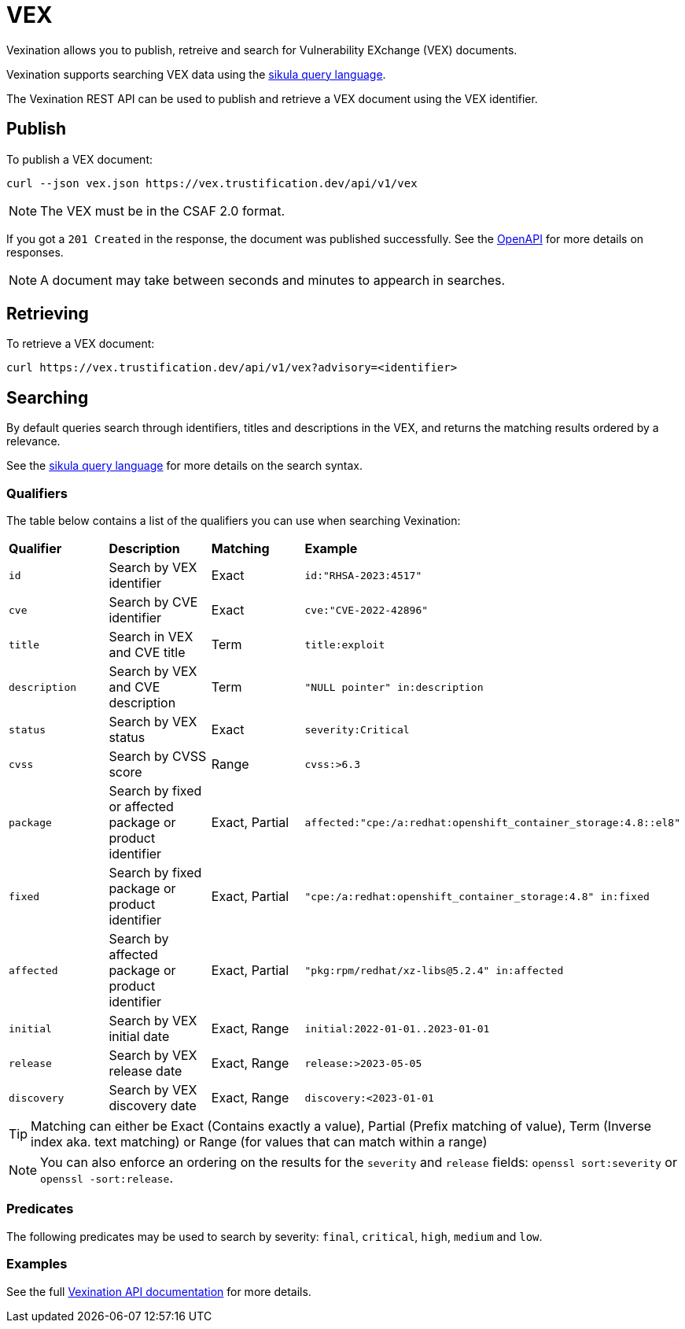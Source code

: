 = VEX

Vexination allows you to publish, retreive and search for Vulnerability EXchange (VEX) documents.

Vexination supports searching VEX data using the xref:search.adoc[sikula query language].

The Vexination REST API can be used to publish and retrieve a VEX document using the VEX identifier.

== Publish

To publish a VEX document:

[source,bash]
----
curl --json vex.json https://vex.trustification.dev/api/v1/vex
----

NOTE: The VEX must be in the CSAF 2.0 format.

If you got a `201 Created` in the response, the document was published successfully. See the link:https://vex.trustification.dev/swagger-ui/[OpenAPI] for more details on responses.

NOTE: A document may take between seconds and minutes to appearch in searches.

== Retrieving

To retrieve a VEX document:

[source,bash]
----
curl https://vex.trustification.dev/api/v1/vex?advisory=<identifier>
----

== Searching

By default queries search through identifiers, titles and descriptions in the VEX, and returns the matching results ordered by a relevance.

See the xref:search.adoc[sikula query language] for more details on the search syntax.

=== Qualifiers

The table below contains a list of the qualifiers you can use when searching Vexination:

[cols="1,1,1,1"]
|===
| *Qualifier* | *Description* | *Matching* | *Example*
| `id` | Search by VEX identifier | Exact | `id:"RHSA-2023:4517"`
| `cve` | Search by CVE identifier | Exact | `cve:"CVE-2022-42896"`
| `title` | Search in VEX and CVE title | Term | `title:exploit`
| `description` | Search by VEX and CVE description | Term | `"NULL pointer" in:description`
| `status` | Search by VEX status | Exact | `severity:Critical`
| `cvss` | Search by CVSS score | Range | `cvss:>6.3`
| `package` | Search by fixed or affected package or product identifier | Exact, Partial | `affected:"cpe:/a:redhat:openshift_container_storage:4.8::el8"`
| `fixed` | Search by fixed package or product identifier | Exact, Partial | `"cpe:/a:redhat:openshift_container_storage:4.8" in:fixed`
| `affected` | Search by affected package or product identifier | Exact, Partial | `"pkg:rpm/redhat/xz-libs@5.2.4" in:affected`
| `initial` | Search by VEX initial date | Exact, Range | `initial:2022-01-01..2023-01-01`
| `release` | Search by VEX release date | Exact, Range | `release:>2023-05-05`
| `discovery` | Search by VEX discovery date | Exact, Range | `discovery:<2023-01-01`
|===

TIP: Matching can either be Exact (Contains exactly a value), Partial (Prefix matching of value), Term (Inverse index aka. text matching) or Range (for values that can match within a range)

NOTE: You can also enforce an ordering on the results for the `severity` and `release` fields: `openssl sort:severity` or `openssl -sort:release`.

=== Predicates

The following predicates may be used to search by severity: `final`, `critical`, `high`, `medium` and `low`.

=== Examples

See the full link:https://vex.trustification.dev/swagger-ui/[Vexination API documentation] for more details.
